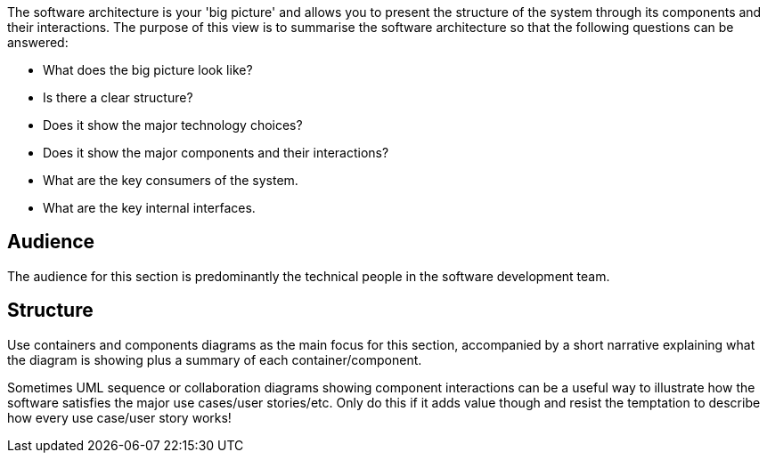 // Github
ifdef::env-github[]
:tip-caption: :bulb:
:note-caption: :information_source:
:important-caption: :heavy_exclamation_mark:
:caution-caption: :fire:
:warning-caption: :warning:
:relfilesuffix:
endif::[]

// Local
ifndef::env-github[]
:relfilesuffix: .asciidoc
endif::[]

The software architecture is your 'big picture' and allows you to present the structure of the system through its components and their interactions. The purpose of this view is to summarise the software architecture so that the following questions can be answered:

* What does the big picture look like?
* Is there a clear structure?
* Does it show the major technology choices?
* Does it show the major components and their interactions?
* What are the key consumers of the system.
* What are the key internal interfaces.

== Audience

The audience for this section is predominantly the technical people in the software development team.

== Structure

Use containers and components diagrams as the main focus for this section, accompanied by a short narrative explaining what the diagram is showing plus a summary of each container/component.

Sometimes UML sequence or collaboration diagrams showing component interactions can be a useful way to illustrate how the software satisfies the major use cases/user stories/etc. Only do this if it adds value though and resist the temptation to describe how every use case/user story works!
